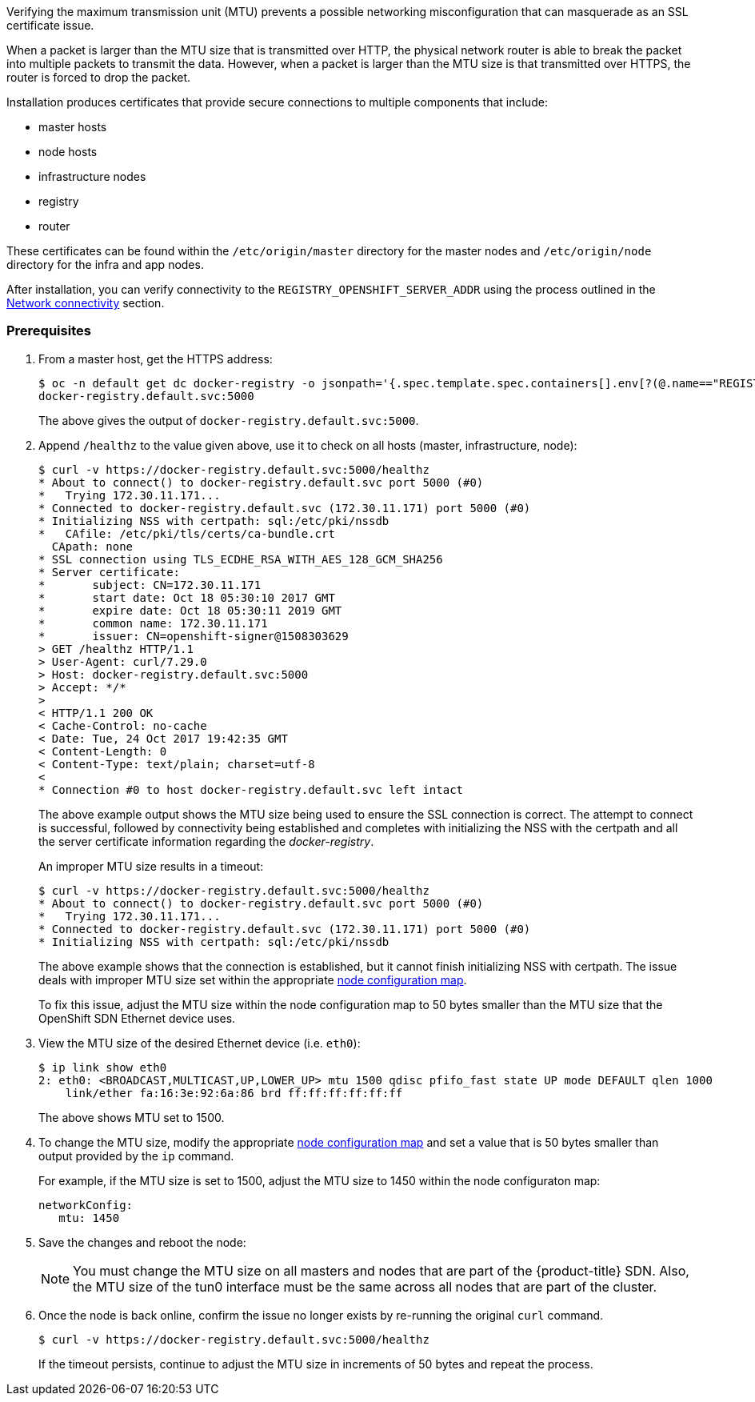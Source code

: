 ////
Verifying correct Maximum Transmission Unit (MTU) size

Module included in the following assemblies:

* day_two_guide/environment_health_checks.adoc
////

Verifying the maximum transmission unit (MTU) prevents a possible networking
misconfiguration that can masquerade as an SSL certificate issue.

When a packet is larger than the MTU size that is transmitted over HTTP, the
physical network router is able to break the packet into multiple packets to
transmit the data. However, when a packet is larger than the MTU size is that
transmitted over HTTPS, the router is forced to drop the packet.

Installation produces certificates that
provide secure connections to multiple components that include:

* master hosts
* node hosts
* infrastructure nodes
* registry
* router

These certificates can be found within the `/etc/origin/master` directory for
the master nodes and `/etc/origin/node` directory for the infra and app nodes.

After installation, you can verify connectivity to the
`REGISTRY_OPENSHIFT_SERVER_ADDR` using the process outlined in the
xref:../environment_health.adoc#day-two-guide-network-connectivity[Network
connectivity] section.

[discrete]
=== Prerequisites

. From a master host, get the HTTPS address:
+
----
$ oc -n default get dc docker-registry -o jsonpath='{.spec.template.spec.containers[].env[?(@.name=="REGISTRY_OPENSHIFT_SERVER_ADDR")].value}{"\n"}'
docker-registry.default.svc:5000
----
+
The above gives the output of `docker-registry.default.svc:5000`.

. Append `/healthz` to the value given above, use it to check on all hosts
(master, infrastructure, node):
+
----
$ curl -v https://docker-registry.default.svc:5000/healthz
* About to connect() to docker-registry.default.svc port 5000 (#0)
*   Trying 172.30.11.171...
* Connected to docker-registry.default.svc (172.30.11.171) port 5000 (#0)
* Initializing NSS with certpath: sql:/etc/pki/nssdb
*   CAfile: /etc/pki/tls/certs/ca-bundle.crt
  CApath: none
* SSL connection using TLS_ECDHE_RSA_WITH_AES_128_GCM_SHA256
* Server certificate:
* 	subject: CN=172.30.11.171
* 	start date: Oct 18 05:30:10 2017 GMT
* 	expire date: Oct 18 05:30:11 2019 GMT
* 	common name: 172.30.11.171
* 	issuer: CN=openshift-signer@1508303629
> GET /healthz HTTP/1.1
> User-Agent: curl/7.29.0
> Host: docker-registry.default.svc:5000
> Accept: */*
>
< HTTP/1.1 200 OK
< Cache-Control: no-cache
< Date: Tue, 24 Oct 2017 19:42:35 GMT
< Content-Length: 0
< Content-Type: text/plain; charset=utf-8
<
* Connection #0 to host docker-registry.default.svc left intact
----
+
The above example output shows the MTU size being used to ensure the SSL
connection is correct. The attempt to connect is successful, followed by
connectivity being established and completes with initializing the NSS with the
certpath and all the server certificate information regarding the
_docker-registry_.
+
An improper MTU size results in a timeout:
+
----
$ curl -v https://docker-registry.default.svc:5000/healthz
* About to connect() to docker-registry.default.svc port 5000 (#0)
*   Trying 172.30.11.171...
* Connected to docker-registry.default.svc (172.30.11.171) port 5000 (#0)
* Initializing NSS with certpath: sql:/etc/pki/nssdb
----
+
The above example shows that the connection is established, but it cannot finish
initializing NSS with certpath. The issue deals with improper MTU size set
within the appropriate xref:../admin_guide/manage_nodes.adoc#modifying-nodes[node configuration map].
+
To fix this issue, adjust the MTU size within the node configuration map to 50 bytes smaller than 
the MTU size that the OpenShift SDN Ethernet device uses.

. View the MTU size of the desired Ethernet device (i.e. `eth0`):
+
----
$ ip link show eth0
2: eth0: <BROADCAST,MULTICAST,UP,LOWER_UP> mtu 1500 qdisc pfifo_fast state UP mode DEFAULT qlen 1000
    link/ether fa:16:3e:92:6a:86 brd ff:ff:ff:ff:ff:ff
----
+
The above shows MTU set to 1500.

. To change the MTU size, modify the appropriate xref:../admin_guide/manage_nodes.adoc#modifying-nodes[node configuration map]
and set a value that is 50 bytes smaller than output provided by the `ip` command.
+
For example, if the MTU size is set to 1500, adjust the MTU size to 1450 within
the node configuraton map:
+
[source,yaml]
----
networkConfig:
   mtu: 1450
----

. Save the changes and reboot the node:
+
[NOTE]
====
You must change the MTU size on all masters and nodes that are part of the
{product-title} SDN. Also, the MTU size of the tun0 interface must be the same
across all nodes that are part of the cluster.
====

. Once the node is back online, confirm the issue no longer exists by re-running
the original `curl` command. 
+
----
$ curl -v https://docker-registry.default.svc:5000/healthz
----
+
If the timeout persists, continue to adjust the MTU size in increments of 50
bytes and repeat the process.

